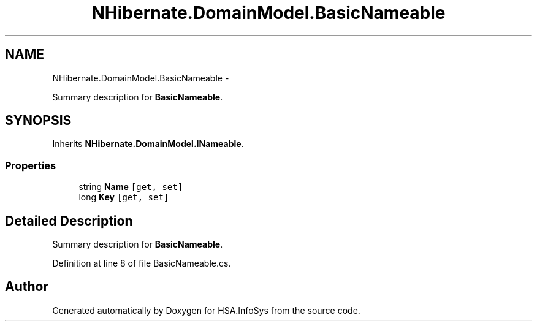 .TH "NHibernate.DomainModel.BasicNameable" 3 "Fri Jul 5 2013" "Version 1.0" "HSA.InfoSys" \" -*- nroff -*-
.ad l
.nh
.SH NAME
NHibernate.DomainModel.BasicNameable \- 
.PP
Summary description for \fBBasicNameable\fP\&.  

.SH SYNOPSIS
.br
.PP
.PP
Inherits \fBNHibernate\&.DomainModel\&.INameable\fP\&.
.SS "Properties"

.in +1c
.ti -1c
.RI "string \fBName\fP\fC [get, set]\fP"
.br
.ti -1c
.RI "long \fBKey\fP\fC [get, set]\fP"
.br
.in -1c
.SH "Detailed Description"
.PP 
Summary description for \fBBasicNameable\fP\&. 


.PP
Definition at line 8 of file BasicNameable\&.cs\&.

.SH "Author"
.PP 
Generated automatically by Doxygen for HSA\&.InfoSys from the source code\&.
